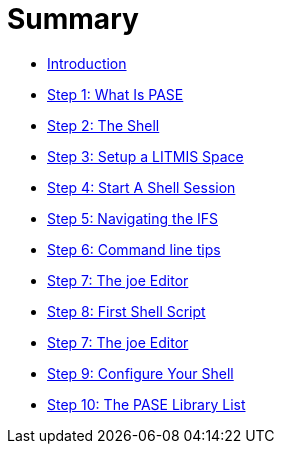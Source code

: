 = Summary

* link:README.adoc[Introduction]
* link:step-2-what-is-pase.adoc[Step 1: What Is PASE]
* link:step-2-the-shell.adoc[Step 2: The Shell]
* link:step1adoc.adoc[Step 3: Setup a LITMIS Space]
* link:step-4-start-a-shell-session.adoc[Step 4: Start A Shell Session]
* link:step-5-navigating-the-ifs.adoc[Step 5: Navigating the IFS]
* link:step-6-command-line-tips.adoc[Step 6: Command line tips]
* link:step-7-the-joe-editor.adoc[Step 7: The joe Editor]
* link:step-8-first-shell-script.adoc[Step 8: First Shell Script]
* link:step-7-the-joe-editor.adoc[Step 7: The joe Editor]
* link:step-9-configure-your-shell.adoc[Step 9: Configure Your Shell]
* link:step-10-the-pase-library-list.adoc[Step 10: The PASE Library List]



